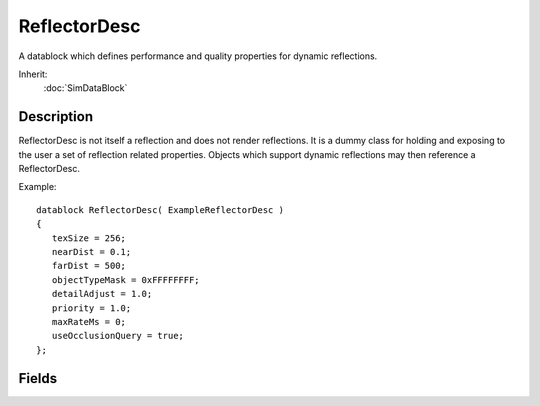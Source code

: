 ReflectorDesc
=============

A datablock which defines performance and quality properties for dynamic reflections.

Inherit:
	:doc:`SimDataBlock`

Description
-----------

ReflectorDesc is not itself a reflection and does not render reflections. It is a dummy class for holding and exposing to the user a set of reflection related properties. Objects which support dynamic reflections may then reference a ReflectorDesc.

Example::

	datablock ReflectorDesc( ExampleReflectorDesc )
	{
	   texSize = 256;
	   nearDist = 0.1;
	   farDist = 500;
	   objectTypeMask = 0xFFFFFFFF;
	   detailAdjust = 1.0;
	   priority = 1.0;
	   maxRateMs = 0;
	   useOcclusionQuery = true;
	};

Fields
------

.. cpp:member:: float  ReflectorDesc::detailAdjust

	Scale applied to lod calculation of objects rendering into this reflection ( modulates $pref::TS::detailAdjust ).

.. cpp:member:: float  ReflectorDesc::farDist

	Far plane distance to use when rendering reflections.

.. cpp:member:: int  ReflectorDesc::maxRateMs

	If less than maxRateMs has elapsed since this relfection was last updated, then do not update it again. This 'skip' can be disabled by setting maxRateMs to zero.

.. cpp:member:: float  ReflectorDesc::nearDist

	Near plane distance to use when rendering this reflection. Adjust this to limit self-occlusion artifacts.

.. cpp:member:: int  ReflectorDesc::objectTypeMask

	Object types which render into this reflection.

.. cpp:member:: float  ReflectorDesc::priority

	Priority for updating this reflection, relative to others.

.. cpp:member:: int  ReflectorDesc::texSize

	Size in pixels of the (square) reflection texture. For a cubemap this value is interpreted as size of each face.

.. cpp:member:: bool  ReflectorDesc::useOcclusionQuery

	If available on the device use HOQs to determine if the reflective object is visible before updating its reflection.
